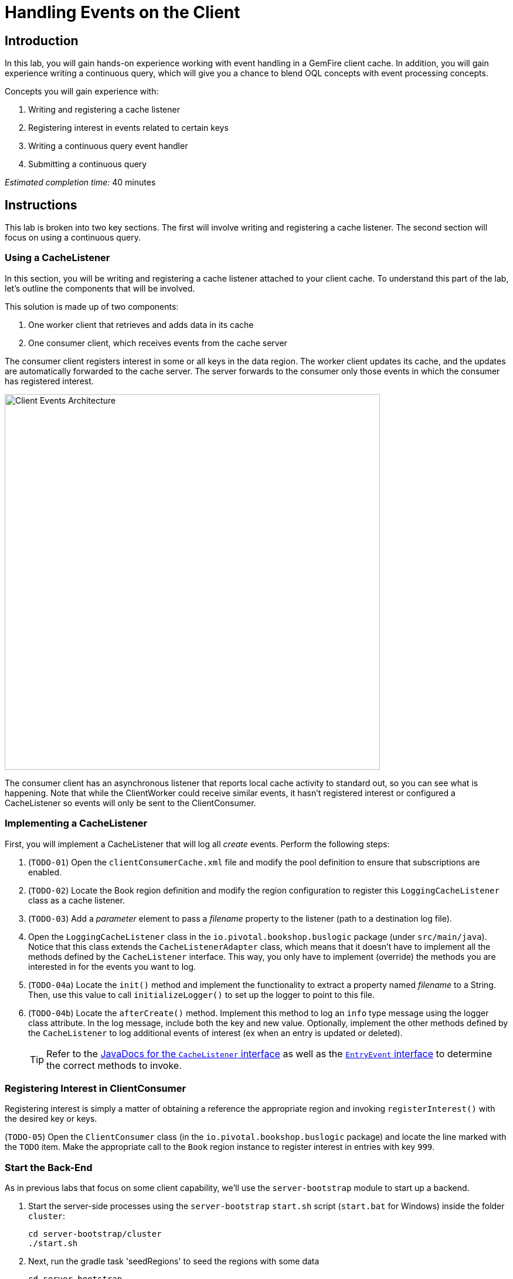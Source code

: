 = Handling Events on the Client

== Introduction

In this lab, you will gain hands-on experience working with event handling in a GemFire client cache. In addition, you will gain experience writing a continuous query, which will give you a chance to blend OQL concepts with event processing concepts.

.Concepts you will gain experience with:
. Writing and registering a cache listener
. Registering interest in events related to certain keys
. Writing a continuous query event handler
. Submitting a continuous query


_Estimated completion time:_ 40 minutes


== Instructions

This lab is broken into two key sections. The first will involve writing and registering a cache listener. The second section will focus on using a continuous query.

=== Using a CacheListener

In this section, you will be writing and registering a cache listener attached to your client cache. To understand this part of the lab, let's outline the components that will be involved.

This solution is made up of two components:

. One worker client that retrieves and adds data in its cache
. One consumer client, which receives events from the cache server

The consumer client registers interest in some or all keys in the data region. The worker client updates its cache, and the updates are automatically forwarded to the cache server. The server forwards to the consumer only those events in which the consumer has registered interest.

[.thumb]
image::images/client_event_arch.png[Client Events Architecture,640]

The consumer client has an asynchronous listener that reports local cache activity to standard out, so you can see what is happening.  Note that while the ClientWorker could receive similar events, it hasn't registered interest or configured a CacheListener so events will only be sent to the ClientConsumer.

=== Implementing a CacheListener

First, you will implement a CacheListener that will log all _create_ events. Perform the following steps:

. (`TODO-01`) Open the `clientConsumerCache.xml` file and modify the pool definition to ensure that subscriptions are enabled.

. (`TODO-02`) Locate the Book region definition and modify the region configuration to register this `LoggingCacheListener` class as a cache listener.

. (`TODO-03`) Add a _parameter_ element to pass a _filename_ property to the listener (path to a destination log file).

. Open the `LoggingCacheListener` class in the `io.pivotal.bookshop.buslogic` package (under `src/main/java`).  Notice that this class extends the `CacheListenerAdapter` class, which means that it doesn't have to implement all the methods defined by the `CacheListener` interface. This way, you only have to implement (override) the methods you are interested in for the events you want to log.

. (`TODO-04a`) Locate the `init()` method and implement the functionality to extract a property named _filename_ to a String. Then, use this value to call `initializeLogger()` to set up the logger to point to this file.

. (`TODO-04b`) Locate the `afterCreate()` method. Implement this method to log an `info` type message using the logger class attribute. In the log message, include both the key and new value.  Optionally, implement the other methods defined by the `CacheListener` to log additional events of interest (ex when an entry is updated or deleted).
+
TIP: Refer to the http://gemfire-90-javadocs.docs.pivotal.io/org/apache/geode/cache/CacheListener.html[JavaDocs for the `CacheListener` interface^] as well as the http://gemfire-90-javadocs.docs.pivotal.io/org/apache/geode/cache/EntryEvent.html[`EntryEvent` interface^] to determine the correct methods to invoke.


=== Registering Interest in ClientConsumer

Registering interest is simply a matter of obtaining a reference the appropriate region and invoking `registerInterest()` with the desired key or keys.

(`TODO-05`) Open the `ClientConsumer` class (in the `io.pivotal.bookshop.buslogic` package) and locate the line marked with the `TODO` item. Make the appropriate call to the `Book` region instance to register interest in entries with key `999`.


=== Start the Back-End

As in previous labs that focus on some client capability, we'll use the `server-bootstrap` module to start up a backend.

. Start the server-side processes using the `server-bootstrap` `start.sh` script (`start.bat` for Windows) inside the folder `cluster`:
+
----
cd server-bootstrap/cluster
./start.sh
----

. Next, run the gradle task 'seedRegions' to seed the regions with some data
+
----
cd server-bootstrap
gradle seedRegions
----

=== Running ClientWorker and ClientConsumer

In order to test the behavior you just implemented, it will be necessary to run both the ClientConsumer and ClientWorker in the following way.

. Run the `ClientConsumer` by either locating the class in the Package Explorer or in an editor tab. Right mouse click on the file or in the editor and select Run As -> Java Application. You will see output to the console indicating when the application has started and is ready for the other application to run.

. Next, run the `ClientWorker` by either locating the class in the Package Explorer or in an editor tab. Right mouse click on the file or in the editor and select Run As -> Java Application. This application will run to a certain point. You should see the following in the console output.
+
----
Connecting to the distributed system and creating the cache.
Note the other client's region listener in response to these gets.
Press Enter to continue.
----
+
Place your cursor in the console and press Enter. At this point, the program will continue with inserting and then destroying an entry with key 999.

. Switch back to the console for `ClientConsumer`. Refer to the illustration below to see how this is done.
+
[.thumb]
image::images/console_output.jpg[Console Output]
+
On the `ClientConsumer` console output, you should see entries that indicate that an entry was inserted per the logger. The exact output may differ from the above but should be based on how you wrote the logging message in your `LoggingCacheListener`.


=== Using a Continuous Query

In this next section, you will be combining your understanding of event processing with the prior experience gained with OQL style queries. This will involve implementing a CQListener to handle Continuous Query events and writing the necessary code to register the listener for a specific query.

. (`TODO-06`) Open the `SimpleCQListener` class and implement the code of the `onEvent()` method. Write code to print out the various values of the `CqEvent` object that is passed in.

. Next, open the `CQClient` class and locate the `registerCq()` method. Perform the following steps to set up and register the continuous query.

.. (`TODO-07`) Use the pool instance to get a `QueryService` instance

.. (`TODO-08`) Use the `QueryService` to create a `CqAttributes` instance, registering the `SimpleCQListener` class created in the prior step.

.. (`TODO-09`) Write a query to trigger an event when a `BookOrder` is created having a totalPrice greater than $100.

.. (`TODO-10`) Using the CqAttributes you created and the query you wrote, create a new `CqQuery` and then execute it. If you decide to execute with initial results, capture the results and iterate over them, printing out the orders.

. Finally, test out your implementation:

.. Start by running the `CQClient` class. Right mouse click on the file or in the editor and select `Run As -> Java Application`. This application will run to a certain point. You should see the following in the console output.
+
----
Made new CQ Service
Press enter to end
----

.. Next, locate the `DataProducer` class and run using a similar approach as the prior step. You will see the following output.
+
----
Press enter to populate an order over $100
----
+
Place your cursor in the console and hit `Enter`. This will cause the `DataProducer` to insert an order for $100, which should trigger the `CQListener`. As a result, you should see the console switch back to the CQClient app and display whatever output you defined when implementing the `onEvent()` method of the `SimpleCQListener` class.

.. Use the technique you used above in _Running ClientWorker and ClientConsumer_ to switch back to the `DataProducer` program that is still running. Place your cursor in the console area again and hit `Enter`. This will insert a BookOrder for a total price less that $100. Therefore, you should see no additional output from the `SimpleCQListener`.

.. At this point, the `DataProducer` app has terminated. Switch back to the console for the `CQClient`. First verify no additional output was generated. Then, place your cursor in the console area and hit `Enter` to cause this application to end.


Congratulations! You have completed this lab.
